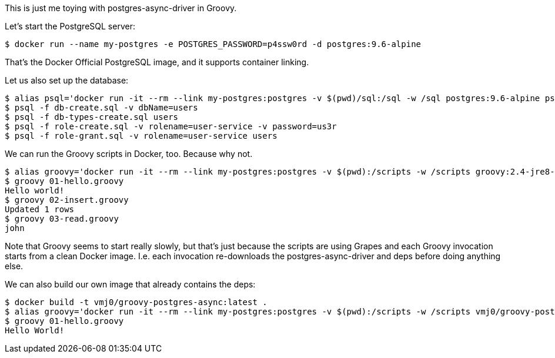 This is just me toying with postgres-async-driver in Groovy.

Let's start the PostgreSQL server:

  $ docker run --name my-postgres -e POSTGRES_PASSWORD=p4ssw0rd -d postgres:9.6-alpine

That's the Docker Official PostgreSQL image, and it supports container linking.

Let us also set up the database:

  $ alias psql='docker run -it --rm --link my-postgres:postgres -v $(pwd)/sql:/sql -w /sql postgres:9.6-alpine psql -h postgres -U postgres -q'
  $ psql -f db-create.sql -v dbName=users
  $ psql -f db-types-create.sql users
  $ psql -f role-create.sql -v rolename=user-service -v password=us3r
  $ psql -f role-grant.sql -v rolename=user-service users

We can run the Groovy scripts in Docker, too.  Because why not.

  $ alias groovy='docker run -it --rm --link my-postgres:postgres -v $(pwd):/scripts -w /scripts groovy:2.4-jre8-alpine groovy'
  $ groovy 01-hello.groovy
  Hello world!
  $ groovy 02-insert.groovy
  Updated 1 rows
  $ groovy 03-read.groovy
  john

Note that Groovy seems to start really slowly, but that's just because the
scripts are using Grapes and each Groovy invocation starts from a clean Docker image.
I.e. each invocation re-downloads the postgres-async-driver and deps before doing anything else.

We can also build our own image that already contains the deps:

  $ docker build -t vmj0/groovy-postgres-async:latest .
  $ alias groovy='docker run -it --rm --link my-postgres:postgres -v $(pwd):/scripts -w /scripts vmj0/groovy-postgres-async:latest groovy -Dgrape.root=/home/groovy'
  $ groovy 01-hello.groovy
  Hello World!


